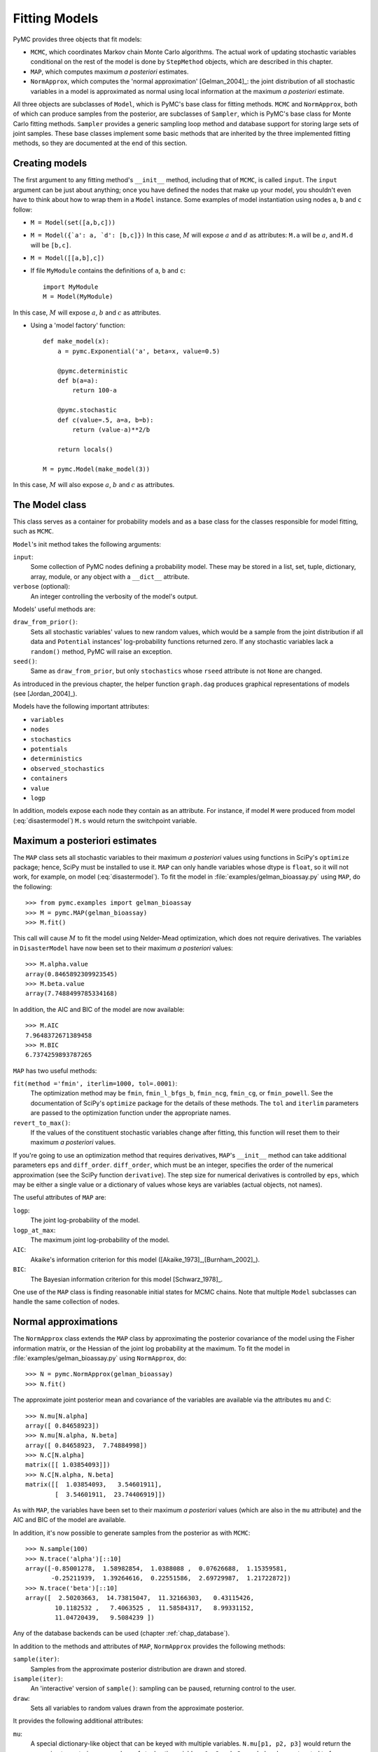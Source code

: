 .. _chap_modelfitting:

**************
Fitting Models
**************

PyMC provides three objects that fit models:

* ``MCMC``, which coordinates Markov chain Monte Carlo algorithms. The actual work of updating stochastic variables conditional on the rest of the model is done by ``StepMethod`` objects, which are described in this chapter.

* ``MAP``, which computes maximum *a posteriori* estimates.

* ``NormApprox``, which computes the 'normal approximation' [Gelman_2004]_: the joint distribution of all stochastic variables in a model is approximated as normal using local information at the maximum *a posteriori* estimate.

All three objects are subclasses of ``Model``, which is PyMC's base class for fitting methods. ``MCMC`` and ``NormApprox``, both of which can produce samples from the posterior, are subclasses of ``Sampler``, which is PyMC's base class for Monte Carlo fitting methods. ``Sampler`` provides a generic sampling loop method and database support for storing large sets of joint samples. These base classes implement some basic methods that are inherited by the three implemented fitting methods, so they are documented at the end of this section.


.. _sec_modelinstantiation:

Creating models
===============

The first argument to any fitting method's ``__init__`` method, including that of ``MCMC``, is called ``input``. The ``input`` argument can be just about anything; once you have defined the nodes that make up your model, you shouldn't even have to think about how to wrap them in a ``Model`` instance. Some examples of model instantiation using nodes ``a``, ``b`` and ``c`` follow:

* ``M = Model(set([a,b,c]))``

* ``M = Model({`a': a, `d': [b,c]})`` In this case, :math:`M` will expose :math:`a` and :math:`d` as attributes: ``M.a`` will be :math:`a`, and ``M.d`` will be ``[b,c]``.

* ``M = Model([[a,b],c])``

* If file ``MyModule`` contains the definitions of ``a``, ``b`` and ``c``::

    import MyModule
    M = Model(MyModule)

In this case, :math:`M` will expose :math:`a`, :math:`b` and :math:`c` as attributes.

* Using a 'model factory' function::

    def make_model(x):
        a = pymc.Exponential('a', beta=x, value=0.5)

        @pymc.deterministic
        def b(a=a):
            return 100-a

        @pymc.stochastic
        def c(value=.5, a=a, b=b):
            return (value-a)**2/b

        return locals()

    M = pymc.Model(make_model(3))

In this case, :math:`M` will also expose :math:`a`, :math:`b` and :math:`c` as attributes.


.. _sec_model:

The Model class
===============

This class serves as a container for probability models and as a base class for the classes responsible for model fitting, such as ``MCMC``.

``Model``'s init method takes the following arguments:

``input``:
   Some collection of PyMC nodes defining a probability model. These may be stored in a list, set, tuple, dictionary, array, module, or any object with a ``__dict__`` attribute.

``verbose`` (optional):
   An integer controlling the verbosity of the model's output.

Models' useful methods are:

``draw_from_prior()``:
   Sets all stochastic variables' values to new random values, which would be a sample from the joint distribution if all data and ``Potential`` instances' log-probability functions returned zero. If any stochastic variables lack a ``random()`` method, PyMC will raise an exception.

``seed()``:
   Same as ``draw_from_prior``, but only ``stochastics`` whose ``rseed`` attribute is not ``None`` are changed.

As introduced in the previous chapter, the helper function ``graph.dag`` produces graphical representations of models (see [Jordan_2004]_).

Models have the following important attributes:

* ``variables``

* ``nodes``

* ``stochastics``

* ``potentials``

* ``deterministics``

* ``observed_stochastics``

* ``containers``

* ``value``

* ``logp``

In addition, models expose each node they contain as an attribute. For instance, if model ``M`` were produced from model (:eq:`disastermodel`) ``M.s`` would return the switchpoint variable.


.. _sec_map:

Maximum a posteriori estimates
==============================

The ``MAP`` class sets all stochastic variables to their maximum *a posteriori* values using functions in SciPy's ``optimize`` package; hence, SciPy must be installed to use it. ``MAP`` can only handle variables whose dtype is ``float``, so it will not work, for example, on model (:eq:`disastermodel`). To fit the model in :file:`examples/gelman_bioassay.py` using ``MAP``, do the following::

    >>> from pymc.examples import gelman_bioassay
    >>> M = pymc.MAP(gelman_bioassay)
    >>> M.fit()

This call will cause :math:`M` to fit the model using Nelder-Mead optimization, which does not require derivatives. The variables in ``DisasterModel`` have now been set to their maximum *a posteriori* values::

    >>> M.alpha.value
    array(0.8465892309923545)
    >>> M.beta.value
    array(7.7488499785334168)

In addition, the AIC and BIC of the model are now available::

    >>> M.AIC
    7.9648372671389458
    >>> M.BIC
    6.7374259893787265

``MAP`` has two useful methods:

``fit(method ='fmin', iterlim=1000, tol=.0001)``:
   The optimization method may be ``fmin``, ``fmin_l_bfgs_b``, ``fmin_ncg``, ``fmin_cg``, or ``fmin_powell``. See the documentation of SciPy's ``optimize`` package for the details of these methods. The ``tol`` and ``iterlim`` parameters are passed to the optimization function under the appropriate names.

``revert_to_max()``:
   If the values of the constituent stochastic variables change after fitting, this function will reset them to their maximum *a posteriori* values.

If you're going to use an optimization method that requires derivatives, ``MAP``'s ``__init__`` method can take additional parameters ``eps`` and ``diff_order``. ``diff_order``, which must be an integer, specifies the order of the numerical approximation (see the SciPy function ``derivative``). The step size for numerical derivatives is controlled by ``eps``, which may be either a single value or a dictionary of values whose keys are variables (actual objects, not names).

The useful attributes of ``MAP`` are:

``logp``:
   The joint log-probability of the model.

``logp_at_max``:
   The maximum joint log-probability of the model.

``AIC``:
   Akaike's information criterion for this model ([Akaike_1973]_,[Burnham_2002]_).

``BIC``:
   The Bayesian information criterion for this model [Schwarz_1978]_.

One use of the ``MAP`` class is finding reasonable initial states for MCMC chains. Note that multiple ``Model`` subclasses can handle the same collection of nodes.


.. _sec_norm-approx:

Normal approximations
=====================

The ``NormApprox`` class extends the ``MAP`` class by approximating the posterior covariance of the model using the Fisher information matrix, or the Hessian of the joint log probability at the maximum. To fit the model in :file:`examples/gelman_bioassay.py` using ``NormApprox``, do::

    >>> N = pymc.NormApprox(gelman_bioassay)
    >>> N.fit()

The approximate joint posterior mean and covariance of the variables are available via the attributes ``mu`` and ``C``::

    >>> N.mu[N.alpha]
    array([ 0.84658923])
    >>> N.mu[N.alpha, N.beta]
    array([ 0.84658923,  7.74884998])
    >>> N.C[N.alpha]
    matrix([[ 1.03854093]])
    >>> N.C[N.alpha, N.beta]
    matrix([[  1.03854093,   3.54601911],
            [  3.54601911,  23.74406919]])

As with ``MAP``, the variables have been set to their maximum *a posteriori* values (which are also in the ``mu`` attribute) and the AIC and BIC of the model are available.

In addition, it's now possible to generate samples from the posterior as with ``MCMC``::

    >>> N.sample(100)
    >>> N.trace('alpha')[::10]
    array([-0.85001278,  1.58982854,  1.0388088 ,  0.07626688,  1.15359581,
           -0.25211939,  1.39264616,  0.22551586,  2.69729987,  1.21722872])
    >>> N.trace('beta')[::10]
    array([  2.50203663,  14.73815047,  11.32166303,   0.43115426,
            10.1182532 ,   7.4063525 ,  11.58584317,   8.99331152,
            11.04720439,   9.5084239 ])

Any of the database backends can be used (chapter :ref:`chap_database`).

In addition to the methods and attributes of ``MAP``, ``NormApprox`` provides the following methods:

``sample(iter)``:
   Samples from the approximate posterior distribution are drawn and stored.

``isample(iter)``:
   An 'interactive' version of ``sample()``: sampling can be paused, returning control to the user.

``draw``:
   Sets all variables to random values drawn from the approximate posterior.

It provides the following additional attributes:

``mu``:
   A special dictionary-like object that can be keyed with multiple variables. ``N.mu[p1, p2, p3]`` would return the approximate posterior mean values of stochastic variables ``p1``, ``p2`` and ``p3``, raveled and concatenated to form a vector.

``C``:
   Another special dictionary-like object. ``N.C[p1, p2, p3]`` would return the approximate posterior covariance matrix of stochastic variables ``p1``, ``p2`` and ``p3``. As with ``mu``, these variables' values are raveled and concatenated before their covariance matrix is constructed.


.. _sec_mcmc:

Markov chain Monte Carlo: the MCMC class
========================================

The ``MCMC`` class implements PyMC's core business: producing 'traces' for a model's variables which, with careful thinning, can be considered independent joint samples from the posterior. See :ref:`chap_tutorial` for an example of basic usage.

``MCMC``'s primary job is to create and coordinate a collection of 'step methods', each of which is responsible for updating one or more variables. The available step methods are described below. Instructions on how to create your own step method are available in :ref:`chap_extending`.

``MCMC`` provides the following useful methods:

``sample(iter, burn, thin, tune_interval, tune_throughout, save_interval, ...)``:
   Runs the MCMC algorithm and produces the traces. The ``iter`` argument controls the total number of MCMC iterations. No tallying will be done during the first ``burn`` iterations; these samples will be forgotten. After this burn-in period, tallying will be done each ``thin`` iterations. Tuning will be done each ``tune_interval`` iterations. If ``tune_throughout=False``, no more tuning will be done after the burnin period. The model state will be saved every ``save_interval`` iterations, if given.

``isample(iter, burn, thin, tune_interval, tune_throughout, save_interval, ...)``:
   An interactive version of ``sample``. The sampling loop may be paused at any time, returning control to the user.

``use_step_method(method, *args, **kwargs)``:
   Creates an instance of step method class ``method`` to handle some stochastic variables. The extra arguments are passed to the ``init`` method of ``method``. Assigning a step method to a variable manually will prevent the ``MCMC`` instance from automatically assigning one. However, you may handle a variable with multiple step methods.

``goodness()``:
   Calculates goodness-of-fit (GOF) statistics according to [Brooks_2000]_.

``save_state()``:
   Saves the current state of the sampler, including all stochastics, to the database. This allows the sampler to be reconstituted at a later time to resume sampling. This is not supported yet for the ``sqlite`` backend.

``restore_state()``:
   Restores the sampler to the state stored in the database.

``stats()``:
   Generate summary statistics for all nodes in the model.

``remember(trace_index)``:
   Set all variables' values from frame ``trace_index`` in the database.

MCMC samplers' step methods can be accessed via the ``step_method_dict`` attribute. ``M.step_method_dict[x]`` returns a list of the step methods ``M`` will use to handle the stochastic variable ``x``.

After sampling, the information tallied by ``M`` can be queried via ``M.db.trace_names``. In addition to the values of variables, tuning information for adaptive step methods is generally tallied. These ‘traces’ can be plotted to verify that tuning has in fact terminated.

You can produce 'traces' for arbitrary functions with zero arguments as well. If you issue the command ``M._funs_to_tally['trace_name'] = f`` before sampling begins, then each time the model variables’ values are tallied, ``f`` will be called with no arguments, and the return value will be tallied. After sampling ends you can retrieve the trace as ``M.trace[’trace_name’]``.


.. _sec_sampler:

The Sampler class
=================

``MCMC`` is a subclass of a more general class called ``Sampler``. Samplers fit models with Monte Carlo fitting methods, which characterize the posterior distribution by approximate samples from it. They are initialized as follows: ``Sampler(input=None, db='ram', name='Sampler', reinit_model=True, calc_deviance=False, verbose=0)``. The ``input`` argument is a module, list, tuple, dictionary, set, or object that contains all elements of the model, the ``db`` argument indicates which database backend should be used to store the samples (see chapter :ref:`chap_database`), ``reinit_model`` is a boolean flag that indicates whether the model should be re-initialised before running, and ``calc_deviance`` is a boolean flag indicating whether deviance should be calculated for the model at each iteration. Samplers have the following important methods:

``sample(iter, length, verbose, ...)``:
   Samples from the joint distribution. The ``iter`` argument controls how many times the sampling loop will be run, and the ``length`` argument controls the initial size of the database that will be used to store the samples.

``isample(iter, length, verbose, ...)``:
   The same as ``sample``, but the sampling is done interactively: you can pause sampling at any point and be returned to the Python prompt to inspect progress and adjust fitting parameters. While sampling is paused, the following methods are useful:

 	``icontinue()``: 
		Continue interactive sampling.

    ``halt()``:
        Truncate the database and clean up.

``tally()``:
   Write all variables' current values to the database. The actual write operation depends on the specified database backend.

``save_state()``:
   Saves the current state of the sampler, including all stochastics, to the database. This allows the sampler to be reconstituted at a later time to resume sampling. This is not supported yet for the ``sqlite`` backend.
	
``restore_state()``:
   Restores the sampler to the state stored in the database.

``stats()``:
   Generate summary statistics for all nodes in the model.

``remember(trace_index)``:
   Set all variables' values from frame ``trace_index`` in the database. Note that the ``trace_index`` is different from the current iteration, since not all samples are necessarily saved due to burning and thinning.

In addition, the sampler attribute ``deviance`` is a deterministic variable valued as the model's deviance at its current state.


.. _sec_stepmethod:

Step methods
============


Step method objects handle individual stochastic variables, or sometimes groups of them. They are responsible for making the variables they handle take single MCMC steps conditional on the rest of the model. Each subclass of ``StepMethod`` implements a method called ``step()``, which is called by ``MCMC``. Step methods with adaptive tuning parameters can optionally implement a method called ``tune()``, which causes them to assess performance (based on the acceptance rates of proposed values for the variable) so far and adjust.

The major subclasses of ``StepMethod`` are ``Metropolis``, ``AdaptiveMetropolis`` and ``Gibbs``. PyMC provides several flavors of the basic Metropolis steps. The ``Gibbs`` steps are not ready for use as of the current release, but since it is feasible to write Gibbs step methods for particular applications, the ``Gibbs`` base class will be documented here.


.. _metropolis:

Metropolis step methods
-----------------------

``Metropolis`` and subclasses implement Metropolis-Hastings steps. To tell an ``MCMC`` object :math:`M` to handle a variable :math:`x` with a Metropolis step method, you might do the following::

    M.use_step_method(pymc.Metropolis, x, proposal_sd=1., proposal_distribution='Normal')

``Metropolis`` itself handles float-valued variables, and subclasses ``DiscreteMetropolis`` and ``BinaryMetropolis`` handle integer- and boolean-valued variables, respectively. Subclasses of ``Metropolis`` must implement the following methods:

``propose()``:
   Sets the values of the variables handled by the Metropolis step method to proposed values.

``reject()``:
   If the Metropolis-Hastings acceptance test fails, this method is called to reset the values of the variables to their values before ``propose()`` was called.

Note that there is no ``accept()`` method; if a proposal is accepted, the variables' values are simply left alone. Subclasses that use proposal distributions other than symmetric random-walk may specify the 'Hastings factor' by changing the ``hastings_factor`` method. See :ref:`chap_extending` for an example.

``Metropolis``' ``__init__`` method takes the following arguments:

``stochastic``:
   The variable to handle.

``proposal_sd``:
   A float or array of floats. This sets the proposal standard deviation if the proposal distribution is normal.

``scale``:
   A float, defaulting to 1. If the ``scale`` argument is provided but not ``proposal_sd``, ``proposal_sd`` is computed as follows::

      if all(self.stochastic.value != 0.):
          self.proposal_sd = ones(shape(self.stochastic.value)) * \
                              abs(self.stochastic.value) * scale
      else:
          self.proposal_sd = ones(shape(self.stochastic.value)) * scale

``proposal_distribution``:
   A string indicating which distribution should be used for proposals. Current options are ``'Normal'`` and ``'Prior'``. If ``proposal_distribution=None``, the proposal distribution is chosen automatically. It is set to ``'Prior'`` if the variable has no children and has a random method, and to ``'Normal'`` otherwise.

``verbose``:
   An integer. By convention 0 indicates no output, 1 shows a progress bar only, 2 provides basic feedback about the current MCMC run, while 3 and 4 provide low and high debugging verbosity, respectively.

Alhough the ``proposal_sd`` attribute is fixed at creation, Metropolis step methods adjust their initial proposal standard deviations using an attribute called ``adaptive_scale_factor``. When ``tune()`` is called, the acceptance ratio of the step method is examined, and this scale factor is updated accordingly. If the proposal distribution is normal, proposals will have standard deviation ``self.proposal_sd * self.adaptive_scale_factor``.

By default, tuning will continue throughout the sampling loop, even after the burnin period is over. This can be changed via the ``tune_throughout`` argument to ``MCMC.sample``. If an adaptive step method's ``tally`` flag is set (the default for ``Metropolis``), a trace of its tuning parameters will be kept. If you allow tuning to continue throughout the sampling loop, it is important to verify that the 'Diminishing Tuning' condition of [Roberts_2007]_ is satisfied: the amount of tuning should decrease to zero, or tuning should become very infrequent.

If a Metropolis step method handles an array-valued variable, it proposes all elements independently but simultaneously. That is, it decides whether to accept or reject all elements together but it does not attempt to take the posterior correlation between elements into account. The ``AdaptiveMetropolis`` class (see below), on the other hand, does make correlated proposals.


.. _subsec:adaptive_metropolis:

The AdaptiveMetropolis class
----------------------------

The ``AdaptativeMetropolis`` (AM) step method works like a regular Metropolis step method, with the exception that its variables are block-updated using a multivariate jump distribution whose covariance is tuned during sampling. Although the chain is non-Markovian, it has correct ergodic properties (see [Haario_2001]_).

To tell an ``MCMC`` object :math:`M` to handle variables :math:`x`, :math:`y` and :math:`z` with an ``AdaptiveMetropolis`` instance, you might do the following::

   M.use_step_method(pymc.AdaptiveMetropolis, [x,y,z], \
                      scales={'x':1, 'y':2, 'z':.5}, delay=10000)

``AdaptativeMetropolis``'s init method takes the following arguments:

``stochastics``:
   The stochastic variables to handle. These will be updated jointly.

``cov`` (optional):
   An initial covariance matrix. Defaults to the identity matrix, adjusted according to the ``scales`` argument.

``delay`` (optional):
   The number of iterations to delay before computing the empirical covariance matrix.

``scales`` (optional):
   The initial covariance matrix will be diagonal, and its diagonal elements will be set to ``scales`` times the stochastics' values, squared.

``interval`` (optional):
   The number of iterations between updates of the covariance matrix. Defaults to 1000.

``greedy`` (optional):
   If ``True``, only accepted jumps will be counted toward the delay before the covariance is first computed. Defaults to ``True``.

``verbose``:
   An integer from 0 to 4 controlling the verbosity of the step method's printed output.
	
``shrink_if_necessary`` (optional): Whether the proposal covariance should be shrunk if the acceptance rate becomes extremely small.	

In this algorithm, jumps are proposed from a multivariate normal distribution with covariance matrix :math:`\Sigma`. The algorithm first iterates until ``delay`` samples have been drawn (if ``greedy`` is true, until ``delay`` jumps have been accepted). At this point, :math:`\Sigma` is given the value of the empirical covariance of the trace so far and sampling resumes. The covariance is then updated each ``interval`` iterations throughout the entire sampling run [#]_. It is this constant adaptation of the proposal distribution that makes the chain non-Markovian.


The DiscreteMetropolis class
----------------------------

This class is just like ``Metropolis``, but specialized to handle ``Stochastic`` instances with dtype ``int``. The jump proposal distribution can either be ``'Normal'``, ``'Prior'`` or ``'Poisson'`` (the default). In the normal case, the proposed value is drawn from a normal distribution centered at the current value and then rounded to the nearest integer.


The BinaryMetropolis class
--------------------------

This class is specialized to handle ``Stochastic`` instances with dtype ``bool``.

For array-valued variables, ``BinaryMetropolis`` can be set to propose from the prior by passing in ``dist="Prior"``. Otherwise, the argument ``p_jump`` of the init method specifies how probable a change is. Like ``Metropolis``' attribute ``proposal_sd``, ``p_jump`` is tuned throughout the sampling loop via ``adaptive_scale_factor``.

For scalar-valued variables, ``BinaryMetropolis`` behaves like a Gibbs sampler, since this requires no additional expense. The ``p_jump`` and ``adaptive_scale_factor`` parameters are not used in this case.


.. _gibbs:

Gibbs step methods
==================


Gibbs step methods handle conjugate submodels. These models usually have two components: the `parent' and the `children'. For example, a gamma-distributed variable serving as the precision of several normally-distributed variables is a conjugate submodel; the gamma variable is the parent and the normal variables are the children.

This section describes PyMC's current scheme for Gibbs step methods, several of which are in a semi-working state in the sandbox. It is meant to be as generic as possible to minimize code duplication, but it is admittedly complicated. Feel free to subclass ``StepMethod`` directly when writing Gibbs step methods if you prefer.

Gibbs step methods that subclass PyMC's ``Gibbs`` should define the following class attributes:

``child_class``:
	The class of the children in the submodels the step method can handle.
	
``parent_class``:
	The class of the parent.
	
``parent_label``: 
	The label the children would apply to the parent in a conjugate submodel. 	
	In the gamma-normal example, this would be ``tau``.

``linear_OK``:
	A flag indicating whether the children can use linear combinations 
	involving the parent as their actual parent without destroying the 
	conjugacy.

A subclass of ``Gibbs`` that defines these attributes only needs to implement a ``propose()`` method, which will be called by ``Gibbs.step()``. The resulting step method will be able to handle both conjugate and 'non-conjugate' cases. The conjugate case corresponds to an actual conjugate submodel. In the nonconjugate case all the children are of the required class, but the parent is not. In this case the parent's value is proposed from the likelihood and accepted based on its prior. The acceptance rate in the nonconjugate case will be less than one.

The inherited class method ``Gibbs.competence`` will determine the new step method's ability to handle a variable :math:`x` by checking whether:

* all :math:`x`'s children are of class ``child_class``, and either apply ``parent_label`` to `x` directly or (if ``linear_OK=True``) to a ``LinearCombination`` object (:ref:`chap_modelbuilding`), one of whose parents contains $x$.

* :math:`x` is of class ``parent_class``

If both conditions are met, ``pymc.conjugate_Gibbs_competence`` will be returned. If only the first is met, ``pymc.nonconjugate_Gibbs_competence`` will be returned.



.. _subsec:granularity:

Granularity of step methods: one-at-a-time vs. block updating
-------------------------------------------------------------


There is currently no way for a stochastic variable to compute individual terms of its log-probability; it is computed all together. This means that updating the elements of a array-valued variable individually would be inefficient, so all existing step methods update array-valued variables together, in a block update.

To update an array-valued variable's elements individually, simply break it up into an array of scalar-valued variables. Instead of this::

    A = pymc.Normal('A', value=zeros(100), mu=0., tau=1.)

do this::

    A = [pymc.Normal('A_%i'%i, value=0., mu=0., tau=1.) for i in range(100)]

An individual step method will be assigned to each element of ``A`` in the latter case, and the elements will be updated individually. Note that ``A`` can be broken up into larger blocks if desired.



Automatic assignment of step methods
------------------------------------

Every step method subclass (including user-defined ones) that does not require any ``__init__`` arguments other than the stochastic variable to be handled adds itself to a list called ``StepMethodRegistry`` in the PyMC namespace. If a stochastic variable in an ``MCMC`` object has not been explicitly assigned a step method, each class in ``StepMethodRegistry`` is allowed to examine the variable.

To do so, each step method implements a class method called ``competence(stochastic)``, whose only argument is a single stochastic variable. These methods return values from 0 to 3; 0 meaning the step method cannot safely handle the variable and 3 meaning it will most likely perform well for variables like this. The ``MCMC`` object assigns the step method that returns the highest competence value to each of its stochastic variables.


.. rubric:: Footnotes

.. [#] The covariance is estimated recursively from the previous value and the last
   ``interval`` samples, instead of computing it each time from the entire trace.